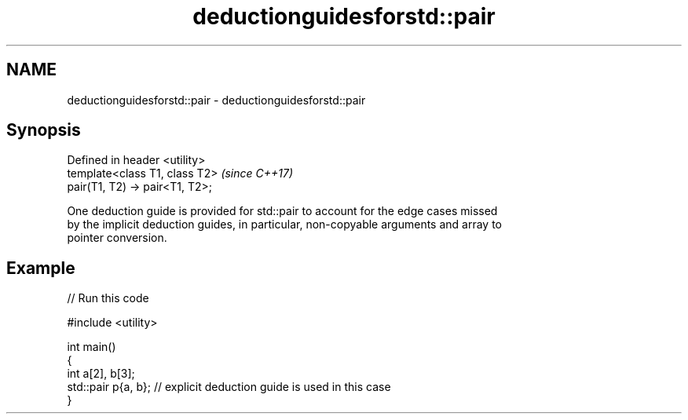 .TH deductionguidesforstd::pair 3 "2024.06.10" "http://cppreference.com" "C++ Standard Libary"
.SH NAME
deductionguidesforstd::pair \- deductionguidesforstd::pair

.SH Synopsis
   Defined in header <utility>
   template<class T1, class T2>   \fI(since C++17)\fP
   pair(T1, T2) -> pair<T1, T2>;

   One deduction guide is provided for std::pair to account for the edge cases missed
   by the implicit deduction guides, in particular, non-copyable arguments and array to
   pointer conversion.

.SH Example


// Run this code

 #include <utility>

 int main()
 {
     int a[2], b[3];
     std::pair p{a, b}; // explicit deduction guide is used in this case
 }
